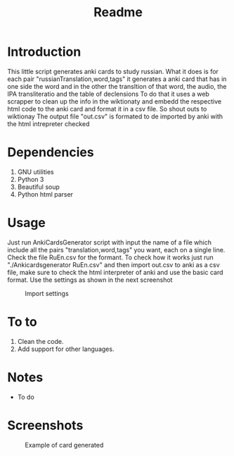 #+TITLE:Readme
* Introduction
This little script generates anki cards to study russian.
What it does is for each pair "russianTranslation,word,tags" it generates a anki card that has in one side the word and in the other the transltion of that word, the audio, the IPA transliteratio and the table of declensions
To do that it uses a web scrapper to clean up the info in the wiktionaty and embedd the respective html code to the anki card and format it in a csv file.
So shout outs to wiktionay
The output file "out.csv" is formated to de imported by anki with the html intrepreter checked

* Dependencies
1. GNU utilities
2. Python 3
3. Beautiful soup
4. Python html parser

* Usage
Just run AnkiCardsGenerator script with input the name of a file which include all the pairs "translation,word,tags" you want, each on a single line.
Check the file RuEn.csv for the formant.
To check how it works just run "./Ankicardsgenerator RuEn.csv" and then import out.csv to anki as a csv file, make sure to check the html interpreter of anki and use the basic card format.
Use the settings as shown in the next screenshot
#+CAPTION: Import settings
#+NAME: fig:importSettings
[[./media/Screenshot1.png]]
* To to
1. Clean the code.
2. Add support for other languages.
* Notes
- To do
* Screenshots
#+CAPTION: Example of card generated
#+NAME: fig:example
[[./media/Screenshot.png]]
